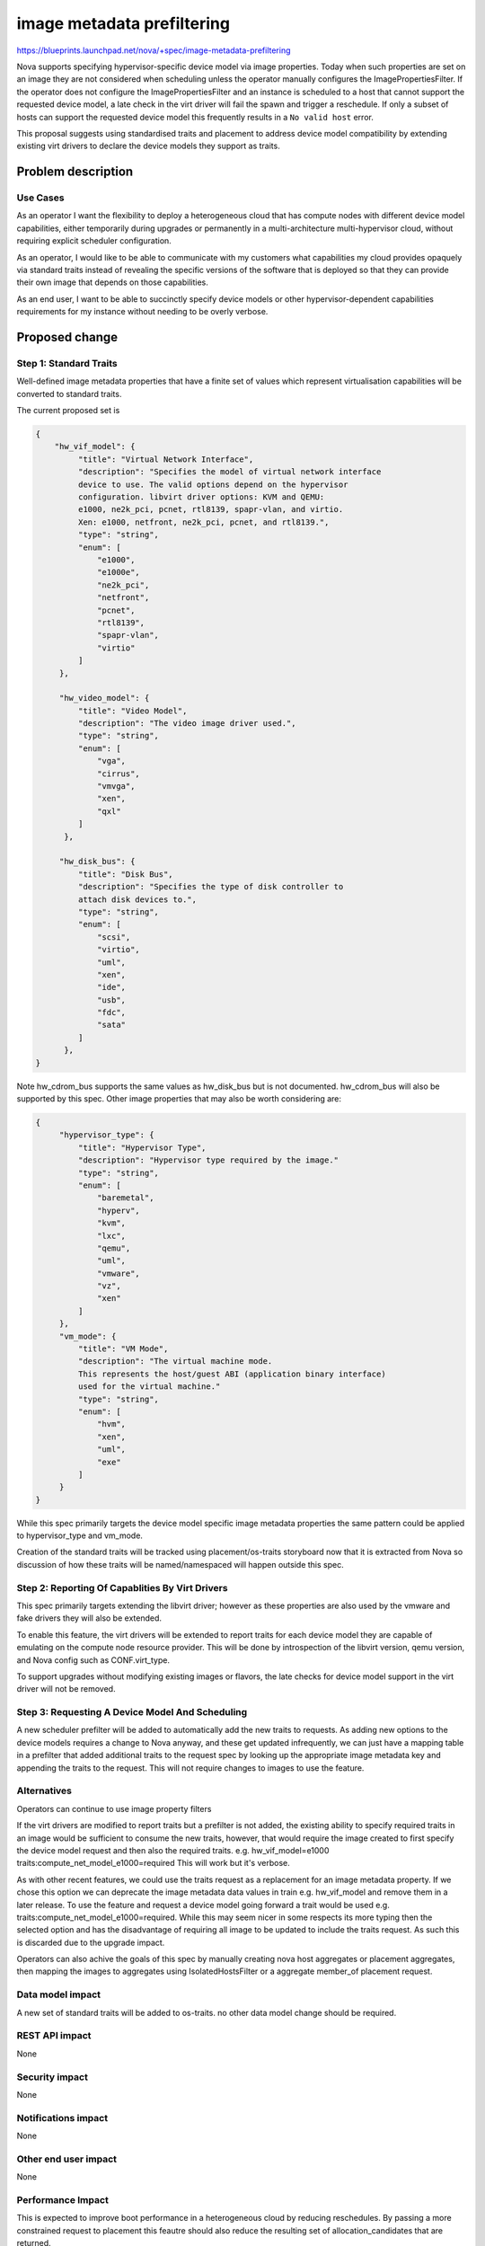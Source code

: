 ..
 This work is licensed under a Creative Commons Attribution 3.0 Unported
 License.

 http://creativecommons.org/licenses/by/3.0/legalcode

===========================
image metadata prefiltering
===========================

https://blueprints.launchpad.net/nova/+spec/image-metadata-prefiltering

Nova supports specifying hypervisor-specific device model via image properties.
Today when such properties are set on an image they are not considered when
scheduling unless the operator manually configures the ImagePropertiesFilter.
If the operator does not configure the ImagePropertiesFilter and an instance
is scheduled to a host that cannot support the requested device model, a late
check in the virt driver will fail the spawn and trigger a reschedule.
If only a subset of hosts can support the requested device model this
frequently results in a ``No valid host`` error.

This proposal suggests using standardised traits and placement to address
device model compatibility by extending existing virt drivers to declare the
device models they support as traits.

Problem description
===================

Use Cases
---------

As an operator I want the flexibility to deploy a heterogeneous cloud that has
compute nodes with different device model capabilities, either temporarily
during upgrades or permanently in a multi-architecture multi-hypervisor cloud,
without requiring explicit scheduler configuration.

As an operator, I would like to be able to communicate with my customers what
capabilities my cloud provides opaquely via standard traits instead of
revealing the specific versions of the software that is deployed so that they
can provide their own image that depends on those capabilities.

As an end user, I want to be able to succinctly specify device models or other
hypervisor-dependent capabilities requirements for my instance without needing
to be overly verbose.

Proposed change
===============

Step 1: Standard Traits
-----------------------
Well-defined image metadata properties that have a finite set of values
which represent virtualisation capabilities will be converted to standard
traits.

The current proposed set is

.. code-block:: json

   {
       "hw_vif_model": {
            "title": "Virtual Network Interface",
            "description": "Specifies the model of virtual network interface
            device to use. The valid options depend on the hypervisor
            configuration. libvirt driver options: KVM and QEMU:
            e1000, ne2k_pci, pcnet, rtl8139, spapr-vlan, and virtio.
            Xen: e1000, netfront, ne2k_pci, pcnet, and rtl8139.",
            "type": "string",
            "enum": [
                "e1000",
                "e1000e",
                "ne2k_pci",
                "netfront",
                "pcnet",
                "rtl8139",
                "spapr-vlan",
                "virtio"
            ]
        },

        "hw_video_model": {
            "title": "Video Model",
            "description": "The video image driver used.",
            "type": "string",
            "enum": [
                "vga",
                "cirrus",
                "vmvga",
                "xen",
                "qxl"
            ]
         },

        "hw_disk_bus": {
            "title": "Disk Bus",
            "description": "Specifies the type of disk controller to
            attach disk devices to.",
            "type": "string",
            "enum": [
                "scsi",
                "virtio",
                "uml",
                "xen",
                "ide",
                "usb",
                "fdc",
                "sata"
            ]
         },
   }

Note hw_cdrom_bus supports the same values as hw_disk_bus but is not
documented. hw_cdrom_bus will also be supported by this spec.
Other image properties that may also be worth considering are:

.. code-block:: json

   {
        "hypervisor_type": {
            "title": "Hypervisor Type",
            "description": "Hypervisor type required by the image."
            "type": "string",
            "enum": [
                "baremetal",
                "hyperv",
                "kvm",
                "lxc",
                "qemu",
                "uml",
                "vmware",
                "vz",
                "xen"
            ]
        },
        "vm_mode": {
            "title": "VM Mode",
            "description": "The virtual machine mode.
            This represents the host/guest ABI (application binary interface)
            used for the virtual machine."
            "type": "string",
            "enum": [
                "hvm",
                "xen",
                "uml",
                "exe"
            ]
        }
   }

While this spec primarily targets the device model specific image metadata
properties the same pattern could be applied to hypervisor_type and vm_mode.

Creation of the standard traits will be tracked using placement/os-traits
storyboard now that it is extracted from Nova so discussion of how
these traits will be named/namespaced will happen outside this spec.

Step 2: Reporting Of Capablities By Virt Drivers
------------------------------------------------

This spec primarily targets extending the libvirt driver; however as
these properties are also used by the vmware and fake drivers they will
also be extended.

To enable this feature, the virt drivers will be extended to report traits
for each device model they are capable of emulating on the compute node
resource provider. This will be done by introspection of the libvirt version,
qemu version, and Nova config such as CONF.virt_type.

To support upgrades without modifying existing images or flavors, the late
checks for device model support in the virt driver will not be removed.

Step 3: Requesting A Device Model And Scheduling
------------------------------------------------

A new scheduler prefilter will be added to automatically add the new traits
to requests. As adding new options to the device models requires a change to
Nova anyway, and these get updated infrequently, we can just have a mapping
table in a prefilter that added additional traits to the request spec by
looking up the appropriate image metadata key and appending the traits to the
request. This will not require changes to images to use the feature.

Alternatives
------------

Operators can continue to use image property filters

If the virt drivers are modified to report traits but a prefilter
is not added, the existing ability to specify required traits in an image
would be sufficient to consume the new traits, however, that would require
the image created to first specify the device model request and then also
the required traits.
e.g.
hw_vif_model=e1000 traits:compute_net_model_e1000=required
This will work but it's verbose.

As with other recent features, we could use the traits request as a
replacement for an image metadata property. If we chose this option we can
deprecate the image metadata data values in train e.g. hw_vif_model
and remove them in a later release. To use the feature and request a device
model going forward a trait would be used
e.g. traits:compute_net_model_e1000=required.
While this may seem nicer in some respects its more typing then the selected
option and has the disadvantage of requiring all image to be updated to include
the traits request. As such this is discarded due to the upgrade impact.

Operators can also achive the goals of this spec by manually creating nova host
aggregates or placement aggregates, then mapping the images to aggregates using
IsolatedHostsFilter or a aggregate member_of placement request.

Data model impact
-----------------

A new set of standard traits will be added to os-traits.
no other data model change should be required.

REST API impact
---------------

None

Security impact
---------------

None

Notifications impact
--------------------

None

Other end user impact
---------------------

None

Performance Impact
------------------

This is expected to improve boot performance in a heterogeneous cloud
by reducing reschedules. By passing a more constrained request to
placement this feautre should also reduce the resulting set of
allocation_candidates that are returned.

Other deployer impact
---------------------

A new config option will be added to enable the image metadata prefilter.
Initally this will default to disabled but that can be change in future
release after feedback on the performance impact.

Developer impact
----------------

None

Upgrade impact
--------------

No action is required on upgrade however just as with new deployments
if the operator wishes to enable this feature they will need to
update the nova config to enable it after upgrading.


Implementation
==============

Assignee(s)
-----------

sean-k-mooney

Work Items
----------

- Add new traits
- Modify libvirt virt driver to report traits
- Write prefilter
- Tests

Dependencies
============

None

Testing
=======

This can be tested entirely in the gate.
Functional and unit tests will be added.

While tempest tests could be added, since we do not have a
multinode gate job with different hyperviors tempest will
not be extended.

Documentation Impact
====================

A release note will be added and documentation of the new config option
for the prefilter will be provided. As there is no enduser impact
no user facing documentation will be required.

References
==========

None

History
=======

.. list-table:: Revisions
   :header-rows: 1

   * - Release Name
     - Description
   * - Train
     - Introduced

